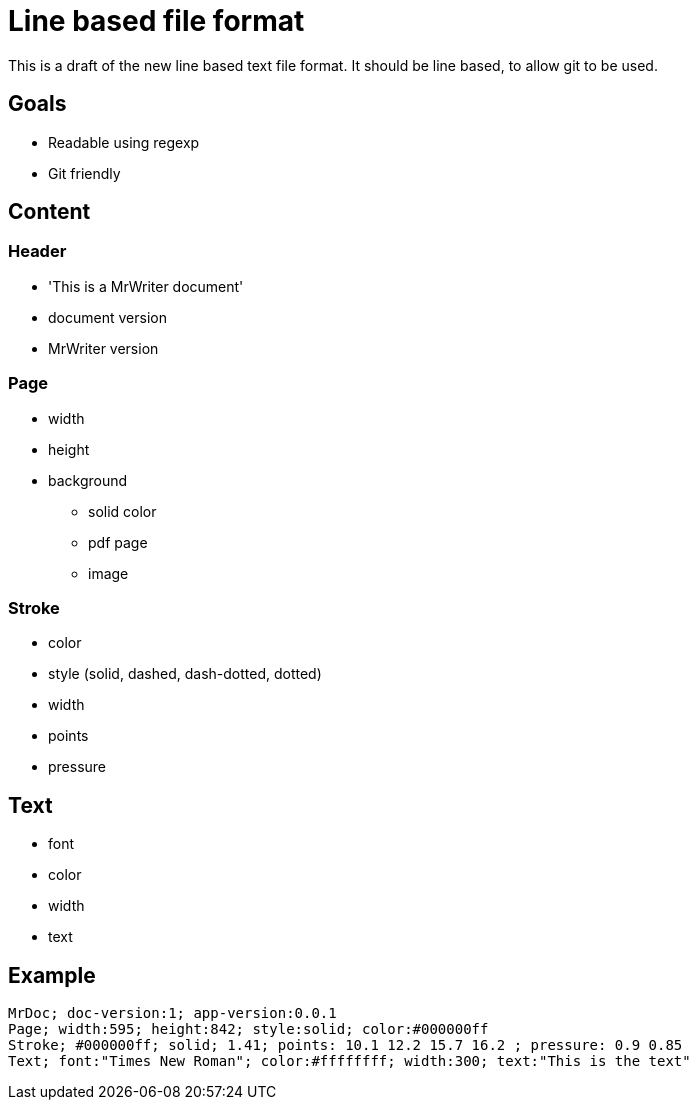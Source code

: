 = Line based file format

This is a draft of the new line based text file format. It should be line based, to allow git to be used.

== Goals

* Readable using regexp
* Git friendly

== Content

=== Header

* 'This is a MrWriter document'
* document version
* MrWriter version

=== Page

* width
* height
* background
** solid color
** pdf page
** image

=== Stroke

* color
* style (solid, dashed, dash-dotted, dotted)
* width
* points
* pressure

== Text

* font
* color
* width
* text

== Example

```
MrDoc; doc-version:1; app-version:0.0.1
Page; width:595; height:842; style:solid; color:#000000ff
Stroke; #000000ff; solid; 1.41; points: 10.1 12.2 15.7 16.2 ; pressure: 0.9 0.85
Text; font:"Times New Roman"; color:#ffffffff; width:300; text:"This is the text"
```
